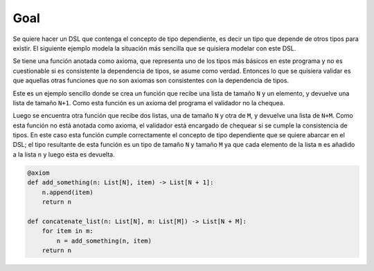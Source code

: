 Goal
====

Se quiere hacer un DSL que contenga el concepto de tipo dependiente, es decir un tipo que depende de otros tipos para existir. El siguiente ejemplo modela la situación más sencilla que se quisiera modelar con este DSL.

Se tiene una función anotada como axioma, que representa uno de los tipos más básicos en este programa y no es cuestionable si es consistente la dependencia de tipos, se asume como verdad. Entonces lo que se quisiera validar es que aquellas otras funciones que no son axiomas son consistentes con la dependencia de tipos.

Este es un ejemplo sencillo donde se crea un función que recibe una lista de tamaño ``N`` y un elemento, y devuelve una lista de tamaño ``N+1``. Como esta función es un axioma del programa el validador no la chequea.

Luego se encuentra otra función que recibe dos listas, una de tamaño ``N`` y otra de ``M``, y devuelve una lista de ``N+M``. Como esta función no está anotada como axioma, el validador está encargado de chequear si se cumple la consistencia de tipos. En este caso esta función cumple correctamente el concepto de tipo dependiente que se quiere abarcar en el DSL; el tipo resultante de esta función es un tipo de tamaño ``N`` y tamaño ``M`` ya que cada elemento de la lista ``m`` es añadido a la lista ``n`` y luego esta es devuelta.

.. code-block:: python

    @axiom
    def add_something(n: List[N], item) -> List[N + 1]:
        n.append(item)
        return n

    def concatenate_list(n: List[N], m: List[M]) -> List[N + M]:    
        for item in m:
            n = add_something(n, item)
        return n
